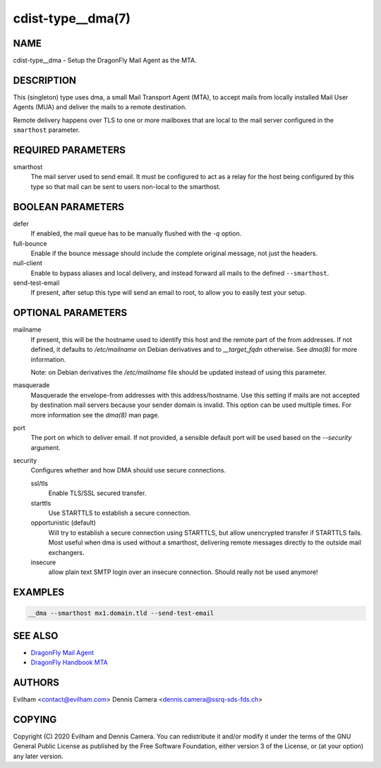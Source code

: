 cdist-type__dma(7)
============================

NAME
----
cdist-type__dma - Setup the DragonFly Mail Agent as the MTA.


DESCRIPTION
-----------
This (singleton) type uses dma, a small Mail Transport Agent (MTA), to accept
mails from locally installed Mail User Agents (MUA) and deliver the mails
to a remote destination.

Remote delivery happens over TLS to one or more mailboxes that are local to the
mail server configured in the ``smarthost`` parameter.


REQUIRED PARAMETERS
-------------------
smarthost
    The mail server used to send email.
    It must be configured to act as a relay for the host being configured by
    this type so that mail can be sent to users non-local to the smarthost.


BOOLEAN PARAMETERS
------------------
defer
    If enabled, the mail queue has to be manually flushed with the `-q` option.
full-bounce
    Enable if the bounce message should include the complete original message,
    not just the headers.
null-client
    Enable to bypass aliases and local delivery, and instead forward all mails
    to the defined ``--smarthost``.
send-test-email
    If present, after setup this type will send an email to root, to allow you
    to easily test your setup.


OPTIONAL PARAMETERS
-------------------
mailname
    If present, this will be the hostname used to identify this host and the
    remote part of the from addresses.
    If not defined, it defaults to `/etc/mailname` on Debian derivatives and to
    `__target_fqdn` otherwise.
    See `dma(8)` for more information.

    Note: on Debian derivatives the `/etc/mailname` file should be updated
    instead of using this parameter.
masquerade
    Masquerade the envelope-from addresses with this address/hostname.
    Use this setting if mails are not accepted by destination mail servers
    because your sender domain is invalid.
    This option can be used multiple times.
    For more information see the `dma(8)` man page.
port
    The port on which to deliver email.
    If not provided, a sensible default port will be used based on the
    `--security` argument.
security
    Configures whether and how DMA should use secure connections.

    ssl/tls
        Enable TLS/SSL secured transfer.
    starttls
        Use STARTTLS to establish a secure connection.
    opportunistic (default)
        Will try to establish a secure connection using STARTTLS, but allow
        unencrypted transfer if STARTTLS fails.
        Most useful when dma is used without a smarthost, delivering remote
        messages directly to the outside mail exchangers.
    insecure
        allow plain text SMTP login over an insecure connection.
        Should really not be used anymore!

EXAMPLES
--------

.. code-block:: sh

    __dma --smarthost mx1.domain.tld --send-test-email


SEE ALSO
--------
- `DragonFly Mail Agent <https://github.com/corecode/dma>`_
- `DragonFly Handbook MTA <https://www.dragonflybsd.org/handbook/mta/>`_


AUTHORS
-------
Evilham <contact@evilham.com>
Dennis Camera <dennis.camera@ssrq-sds-fds.ch>


COPYING
-------
Copyright \(C) 2020 Evilham and Dennis Camera. You can redistribute it
and/or modify it under the terms of the GNU General Public License as
published by the Free Software Foundation, either version 3 of the
License, or (at your option) any later version.
